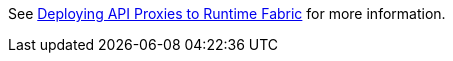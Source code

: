 See xref:runtime-fabric::proxy-deploy-runtime-fabric.adoc[Deploying API Proxies to Runtime Fabric] for more information.
